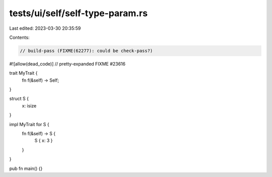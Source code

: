 tests/ui/self/self-type-param.rs
================================

Last edited: 2023-03-30 20:35:59

Contents:

.. code-block:: rs

    // build-pass (FIXME(62277): could be check-pass?)
#![allow(dead_code)]
// pretty-expanded FIXME #23616

trait MyTrait {
    fn f(&self) -> Self;
}

struct S {
    x: isize
}

impl MyTrait for S {
    fn f(&self) -> S {
        S { x: 3 }
    }
}

pub fn main() {}


